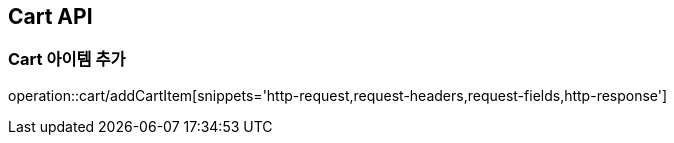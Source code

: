 [[Cart-API]]
== Cart API

[[Cart-아이템-추가]]
=== Cart 아이템 추가
operation::cart/addCartItem[snippets='http-request,request-headers,request-fields,http-response']